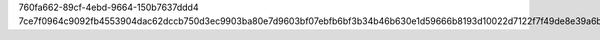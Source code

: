 760fa662-89cf-4ebd-9664-150b7637ddd4
7ce7f0964c9092fb4553904dac62dccb750d3ec9903ba80e7d9603bf07ebfb6bf3b34b46b630e1d59666b8193d10022d7122f7f49de8e39a6baf3afea6dfdaf9

